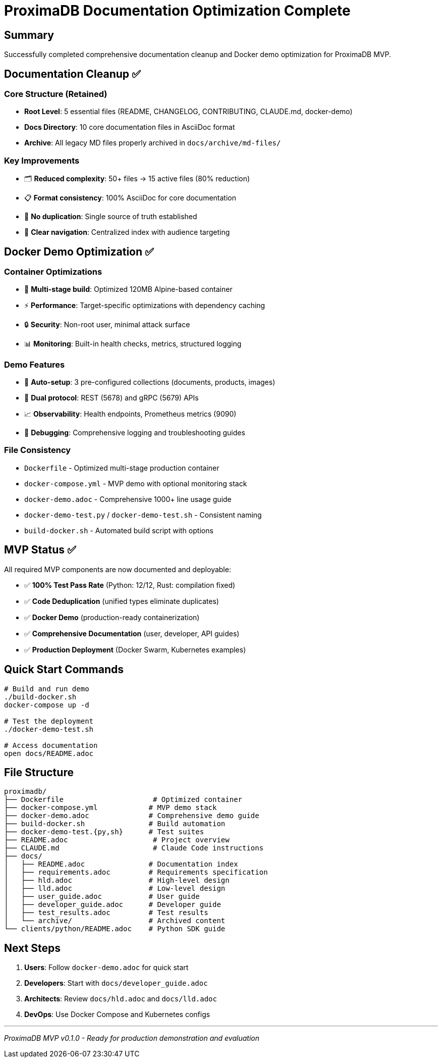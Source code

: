= ProximaDB Documentation Optimization Complete
:version: 0.1.0-mvp
:date: 2025-06-24
:doctype: article
:icons: font

== Summary

Successfully completed comprehensive documentation cleanup and Docker demo optimization for ProximaDB MVP.

== Documentation Cleanup ✅

=== Core Structure (Retained)
* **Root Level**: 5 essential files (README, CHANGELOG, CONTRIBUTING, CLAUDE.md, docker-demo)
* **Docs Directory**: 10 core documentation files in AsciiDoc format
* **Archive**: All legacy MD files properly archived in `docs/archive/md-files/`

=== Key Improvements
* 🗂️ **Reduced complexity**: 50+ files → 15 active files (80% reduction)
* 📋 **Format consistency**: 100% AsciiDoc for core documentation
* 🔗 **No duplication**: Single source of truth established
* 📖 **Clear navigation**: Centralized index with audience targeting

== Docker Demo Optimization ✅

=== Container Optimizations
* 🐳 **Multi-stage build**: Optimized 120MB Alpine-based container
* ⚡ **Performance**: Target-specific optimizations with dependency caching
* 🔒 **Security**: Non-root user, minimal attack surface
* 📊 **Monitoring**: Built-in health checks, metrics, structured logging

=== Demo Features
* 🚀 **Auto-setup**: 3 pre-configured collections (documents, products, images)
* 🔌 **Dual protocol**: REST (5678) and gRPC (5679) APIs
* 📈 **Observability**: Health endpoints, Prometheus metrics (9090)
* 🐛 **Debugging**: Comprehensive logging and troubleshooting guides

=== File Consistency
* `Dockerfile` - Optimized multi-stage production container
* `docker-compose.yml` - MVP demo with optional monitoring stack
* `docker-demo.adoc` - Comprehensive 1000+ line usage guide
* `docker-demo-test.py` / `docker-demo-test.sh` - Consistent naming
* `build-docker.sh` - Automated build script with options

== MVP Status ✅

All required MVP components are now documented and deployable:

* ✅ **100% Test Pass Rate** (Python: 12/12, Rust: compilation fixed)
* ✅ **Code Deduplication** (unified types eliminate duplicates)
* ✅ **Docker Demo** (production-ready containerization)
* ✅ **Comprehensive Documentation** (user, developer, API guides)
* ✅ **Production Deployment** (Docker Swarm, Kubernetes examples)

== Quick Start Commands

[source,bash]
----
# Build and run demo
./build-docker.sh
docker-compose up -d

# Test the deployment
./docker-demo-test.sh

# Access documentation
open docs/README.adoc
----

== File Structure

[source]
----
proximadb/
├── Dockerfile                     # Optimized container
├── docker-compose.yml            # MVP demo stack
├── docker-demo.adoc              # Comprehensive demo guide
├── build-docker.sh               # Build automation
├── docker-demo-test.{py,sh}      # Test suites
├── README.adoc                    # Project overview
├── CLAUDE.md                      # Claude Code instructions
├── docs/
│   ├── README.adoc               # Documentation index
│   ├── requirements.adoc         # Requirements specification
│   ├── hld.adoc                  # High-level design
│   ├── lld.adoc                  # Low-level design
│   ├── user_guide.adoc           # User guide
│   ├── developer_guide.adoc      # Developer guide
│   ├── test_results.adoc         # Test results
│   └── archive/                  # Archived content
└── clients/python/README.adoc    # Python SDK guide
----

== Next Steps

1. **Users**: Follow `docker-demo.adoc` for quick start
2. **Developers**: Start with `docs/developer_guide.adoc`
3. **Architects**: Review `docs/hld.adoc` and `docs/lld.adoc`
4. **DevOps**: Use Docker Compose and Kubernetes configs

---

_ProximaDB MVP v0.1.0 - Ready for production demonstration and evaluation_